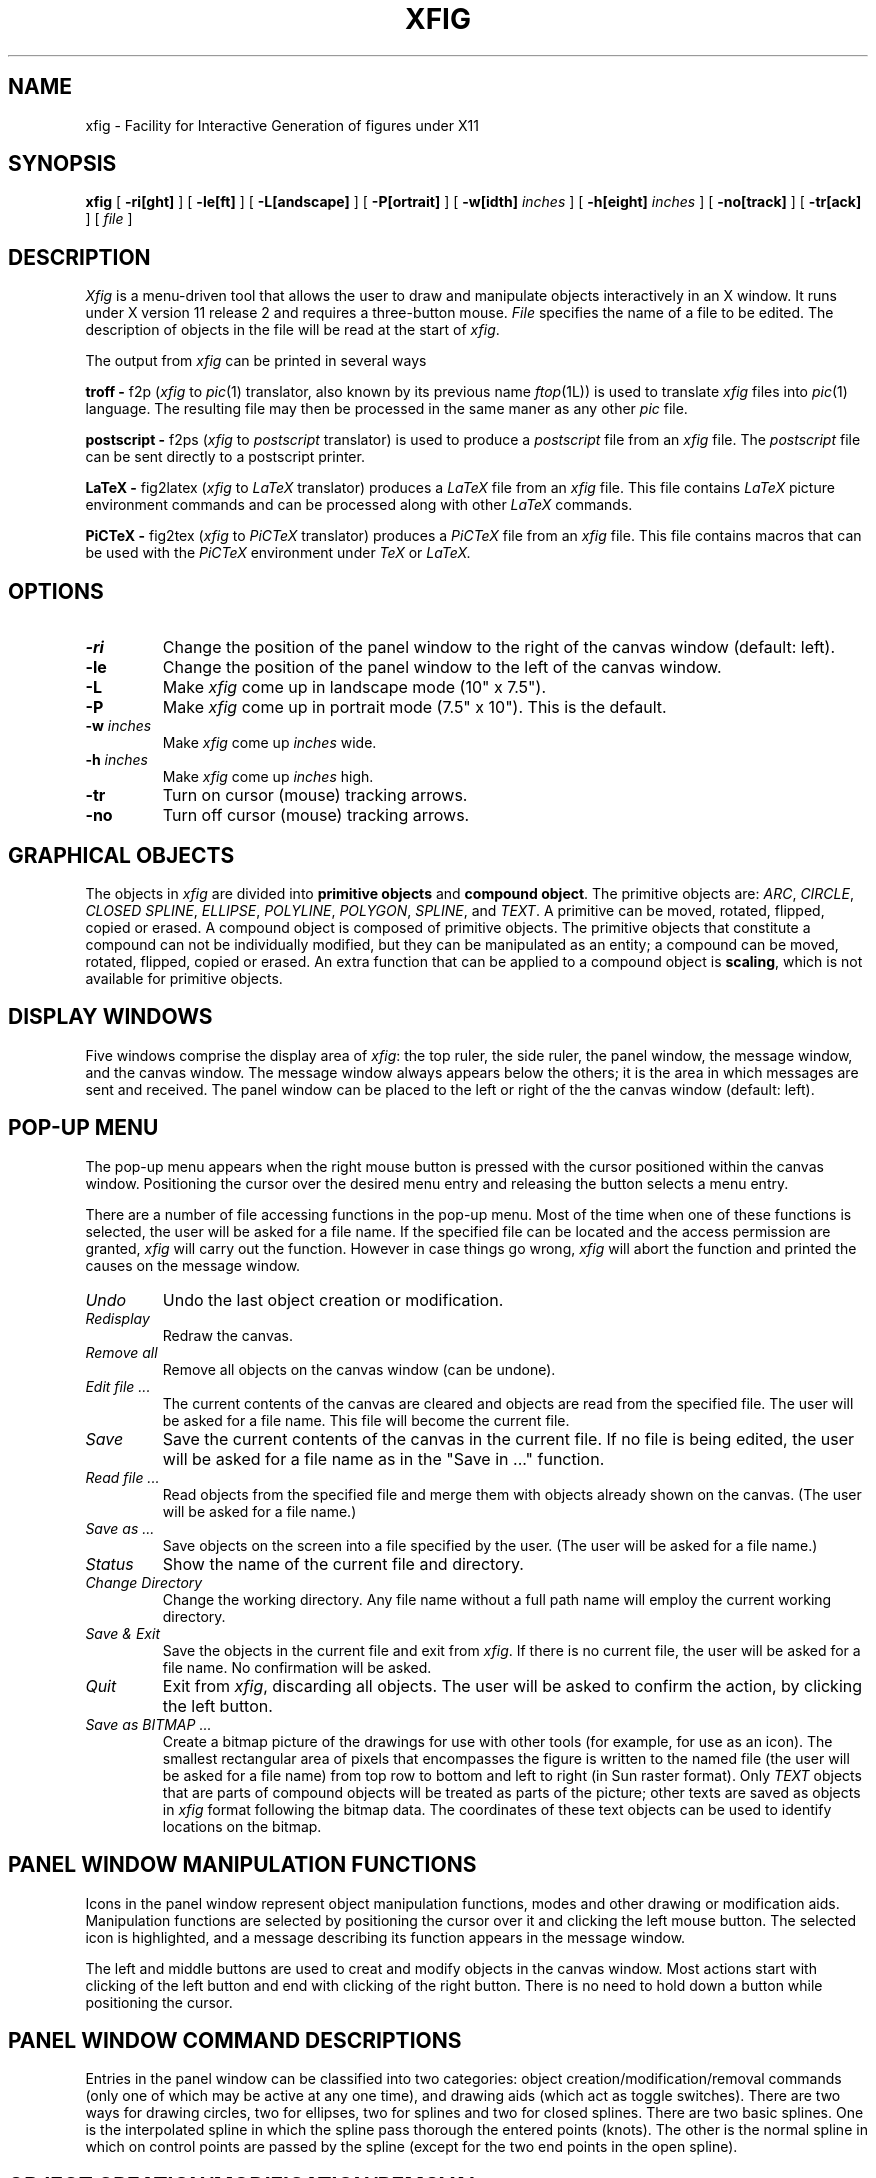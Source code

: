 .TH XFIG 1 "8 August 1988"
.SH NAME
xfig \- Facility for Interactive Generation of figures under X11
.SH SYNOPSIS
.B xfig
[ \fB-ri[ght]\fP ] 
[ \fB-le[ft]\fP ]
[ \fB-L[andscape]\fP ]
[ \fB-P[ortrait]\fP ]
[ \fB-w[idth]\fP \fIinches\fP ]
[ \fB-h[eight]\fP \fIinches\fP ]
[ \fB-no[track]\fP ]
[ \fB-tr[ack]\fP ]
[ \fIfile\fP ]
.SH DESCRIPTION
.I Xfig 
is a menu-driven tool that allows the user to draw and manipulate objects
interactively in an X window.  It runs under X version 11 release 2 and
requires a three-button mouse.
.I File 
specifies the name of a file to be edited. The description of objects in
the file will be read at the start of \fIxfig\fP. 
.PP
The output from \fIxfig\fP can be printed in several ways
.PP
.B troff - 
f2p (\fIxfig\fP to \fIpic\fP(1) translator, also known by its previous
name \fIftop\fP(1L)) is used to translate \fIxfig\fP files into 
.IR pic (1)
language.
The resulting file may then be processed in the same maner as any other
.I pic
file.
.PP
.B postscript -
f2ps (\fIxfig\fP to \fIpostscript\fP translator) is used to produce
a 
.I postscript
file from an 
.I xfig
file.
The 
.I postscript
file can be sent directly to a postscript printer.
.PP
.B LaTeX -
fig2latex (\fIxfig\fP to \fILaTeX\fP translator) produces a
.I LaTeX
file from an
.I xfig
file.
This file contains
.I LaTeX
picture environment commands and can be
processed along with other
.I LaTeX
commands.
.PP
.B PiCTeX -
fig2tex (\fIxfig\fP to \fIPiCTeX\fP translator) produces a
.I PiCTeX
file from an
.I xfig
file.  This file contains macros that can be
used with the
.I PiCTeX
environment under
.I TeX
or
.I LaTeX.
.SH OPTIONS
.TP
.B \-ri
Change the position of the panel window to the right of the canvas window
(default: left).
.TP
.B \-le
Change the position of the panel window to the left of the canvas window.
.TP
.B \-L
Make \fIxfig\fP come up in landscape mode (10" x 7.5").
.TP
.B \-P
Make \fIxfig\fP come up in portrait mode (7.5" x 10"). This is the
default.
.TP
\fB-w\fP \fIinches\fP
Make \fIxfig\fP come up \fIinches\fP wide.
.TP
\fB-h\fP \fIinches\fP
Make \fIxfig\fP come up \fIinches\fP high.
.TP
\fB-tr\fP
Turn on cursor (mouse) tracking arrows.
.TP
\fB-no\fP
Turn off cursor (mouse) tracking arrows.
.SH "GRAPHICAL OBJECTS"
The objects in \fIxfig\fP are divided into \fBprimitive objects\fP and
\fBcompound object\fP. The primitive objects are: \fIARC\fP, \fICIRCLE\fP,
\fICLOSED SPLINE\fP, \fIELLIPSE\fP, \fIPOLYLINE\fP, \fIPOLYGON\fP,
\fISPLINE\fP, and \fITEXT\fP.  A primitive can be moved, rotated,
flipped, copied or erased.
A compound object is composed of primitive objects. The primitive objects
that constitute a compound can not be individually modified, but they can
be manipulated as an entity; a compound can be moved, rotated, flipped,
copied or erased.  An extra function that can be applied to a compound
object is \fBscaling\fP, which is not available for primitive objects.
.SH "DISPLAY WINDOWS"
Five windows comprise the display area of \fIxfig\fP: the 
top ruler, the side ruler, the panel window, the message window,
and the canvas window. 
The message window always appears below the others;
it is the area in which messages are sent and received.
The panel window can be placed to the left or right of the
the canvas window (default: left).
.SH "POP-UP MENU"
The pop-up menu appears when the right mouse button is pressed with the
cursor positioned within the canvas window.
Positioning the cursor over the desired menu entry and releasing the
button selects a menu entry.
.PP
There are a number of file accessing functions in the pop-up menu.
Most of the time when one of these functions is selected, the user
will be asked for a file name.  If the specified file can be located
and the access permission are granted, \fIxfig\fP will carry out
the function.  However in case things go wrong, \fIxfig\fP will
abort the function and printed the causes on the message window.
.TP
.I Undo
Undo the last object creation or modification.
.TP
.I Redisplay
Redraw the canvas.
.TP
.I Remove all
Remove all objects on the canvas window (can be undone).
.TP
.I Edit file ...
The current contents of the canvas are cleared and objects
are read from the specified file.
The user will be asked for a file name.
This file will become the current file.
.TP
.I Save
Save the current contents of the canvas in the current file.
If no file is being edited, the user will be asked for a file
name as in the "Save in ..." function.
.TP
.I Read file ...
Read objects from the specified file and merge them with objects already
shown on the canvas.
(The user will be asked for a file name.)
.TP
.I Save as ...
Save objects on the screen into a file specified by the user.
(The user will be asked for a file name.)
.TP
.I Status
Show the name of the current file and directory.
.TP
.I Change Directory
Change the working directory.  Any file name without a full path name
will employ the current working directory.
.TP
.I Save & Exit
Save the objects in the current file and exit from \fIxfig\fP.
If there is no current file, the user will be asked for a file name.
No confirmation will be asked.
.TP
.I Quit
Exit from \fIxfig\fP, discarding all objects. The user will be asked to 
confirm the action, by clicking the left button.
.TP
.I Save as BITMAP ...
Create a bitmap picture of the drawings for use with other tools (for example,
for use as an icon).  The smallest rectangular area of pixels
that encompasses the figure is written to the named file 
(the user will be asked for a file name) from
top row to bottom and left to right (in Sun raster format).
Only \fITEXT\fP objects that are parts of compound objects will be
treated as parts of the picture; other texts are saved as objects in
\fIxfig\fP format following the bitmap data.
The coordinates of these text objects can be used
to identify locations on the bitmap.
.SH "PANEL WINDOW MANIPULATION FUNCTIONS"
Icons in the panel window represent object manipulation functions,
modes and other drawing or modification aids.
Manipulation functions are selected by positioning the cursor over it and
clicking the left mouse button.  The selected icon is highlighted, and
a message describing its function appears in the message window.
.PP
The left and middle buttons are used to creat and modify objects in the canvas
window.  Most actions start with clicking of the left button
and end with clicking of the right button.
There is no need to hold down a button while positioning
the cursor.
.SH "PANEL WINDOW COMMAND DESCRIPTIONS"
Entries in the panel window can be classified into two categories:
object creation/modification/removal commands (only one of which may be active
at any one time), and drawing aids (which act as toggle switches).
There are two ways for drawing circles, two for ellipses, two for splines
and two for closed splines.
There are two basic splines.  One is the interpolated spline
in which the spline pass thorough the entered points (knots).
The other is the normal spline in which on control points are
passed by the spline (except for the two end points in the open spline).
.SH "OBJECT CREATION/MODIFICATION/REMOVAL"
Multiple commands are grouped thematically in the following
descriptions (which is listed alphabetically).
.TP
.I ADD/DELETE ARROWS
Add or delete arrow heads for \fIPOLYLINE\fP, \fIPOLYGON\fP, \fISPLINE\fP
or \fICLOSED SPLINE\fP objects (points of a \fIBOX\fP can not be added or
deleted).
.TP
.I ADD/DELETE POINTS
Add or delete points for \fIPOLYLINE\fP, \fIPOLYGON\fP, \fISPLINE\fP
or \fICLOSED SPLINE\fP objects (points of a \fIBOX\fP can not be added
or deleted).
.TP
.I ARC
Create an arc.  Specify three points using the left button.
.TP
.I BOX
Create rectangular boxes.  Start with the left button and terminate with
the right button.
.TP
.I BREAK COMPOUND
Break  a compound object to allow manipulation of its component parts.
Click the left button on the bounding box of
the compound object.
.TP
.I CIRCLE 
Create circles by specifying their radii or diameters.
Click the left button on the canvas window, move the cursor until the
desired radius or diameter is reached, then click the middle button to
terminate. The circle will be drawn after the pressing of the middle button.
.TP
.I CLOSED INTERPOLATED SPLINE
Create closed or periodic splines.  The function is similar
to \fIPOLYGON\fP except that a closed interpolated spline is drawn.
The spline will pass through the points (knots).
.TP
.I CLOSED SPLINE
Create closed or periodic spline objects.
The function is similar to \fIPOLYGON\fP
except that a closed spline will be drawn instead of polygon.
The entered points are just control points; i.e., the spline will
not pass any of these points.
.TP
.I COPY
Copy object.  Click the left button over part of the object to be
copied (for \fICIRCLE\fP and \fIELLIPSE\fP
objects, position on their circumferences).  Drag the object to the desired
position and click the middle button.
This function as well as the following three functions 
(\fIMOVE\fP, \fIMOVE POINT\fP, \fIREMOVE\fP)
will cause point markers (manipulation aids) to be shown on the canvas window.
There are no markers for \fICIRCLE\fP or \fIELLIPSE\fP objects.
.TP
.I ELLIPSE
Create ellipses using the same procedure as for the drawing of circles.
.TP
.I GLUE
Glue the objects within a bounding box into a compound object
(the bounding box itself is not part of the figure; 
it is a visual aid for manipulating the compound). 
.TP
.I INTERPOLATED SPLINE
Create (cubic spline) spline objects.
Enter control vectors in the same way as for creation of a
\fIPOLYLINE\fP object.
At least three points (two control vectors) must be entered.
The spline will pass through the entered points.
.TP
.I MOVE
Move objects in the same way as in \fICOPY\fP.
.TP
.I MOVE POINT
Modify the position of points of \fIPOLYLINE, \fIBOX\fP, \fIPOLYGON\fP,
\fIELLIPSE\fP, \fIARC\fP and \fISPLINE\fP
objects.  Click the left button over the desired point, reposition the point,
and click the middle button.  Note that \fIBOX\fP and \fIPOLYGON\fP 
objects are internally stored as \fIPOLYLINE\fP
objects, and therefore moving certain points may open these objects.
.TP
.I POLYGON
Same as \fIPOLYLINE\fP
except that a line segment is drawn connecting the first and last
points entered.
.TP
.I POLYLINE
Create polylines (line segments connecting a sequence of points).
Enter points by clicking the left button at the desired positions on the
canvas window.  Click the middle button to terminate.
.TP
.I REMOVE
Remove (or delete) objects.
.TP
.I SCALE COMPOUND
Only compound objects can be scaled.  Click the left button
on a corner of the bounding box, stretch the
bounding box to the desired size, and click the middle button.
Or click the left button on a side of the bounding box, stretch that
side to the desired size, and click the middle button.
.TP
.I SPLINE
Create (quadratic spline) spline objects.
Enter control vectors in the same way as for creation of a
\fIPOLYLINE\fP object.
At least three points (two control vectors) must be entered.
The spline will pass only the two end points.
.TP
.I TEXT
Create text strings. Click the left button at the desired position on
the canvas window, then enter text from the keyboard.
A DEL or ^H (backspace) will delete a character, while a ^U will kill
the entire line.
Terminate by clicking the middle button or typing the return key.  To
edit text, click on an existing text string with the left button.
Insertion of characters will take place at that point.  
.TP
.I TURN
Turn \fIPOLYGON\fP into a \fICLOSED INTERPOLATED SPLINE\fP object, or
turn \fIPOLYLINE\fP into a \fIINTERPOLATED SPLINE\fP object.
.SH "DRAWING AIDS"
Drawing aids act as toggle switches. More than one can be selected at a time
(except for \fIGRID\fP and the line drawing modes).
.TP
.I AUTO FORWARD/BACKWARD ARROW
Automatically add forward/backward arrow heads to \fIPOLYLINE\fP, \fISPLINE\fP
or \fIARC\fP objects.
.TP
.I FLIP
Invert the object (middle button) or produce a mirror-image copy of an
object (left button). Point to part of the object ("the handle"), click
the appropriate button.
.TP
.I GRID
Display either the quarter- or half-inch grids (left button).
.TP
.I MAGNET
Round points to the nearest 1/16 of an inch.
This affects every function, and is provided as an alignment aid.
.TP
.I UNRESTRICTED
Allow lines to be drawn with any slope.
.TP
.I MANHATTAN
Enforce drawing of lines in the horizontal and vertical direction only.
Both \fIMANHATTAN\fP and \fIMOUNTAIN\fP can be turned on simultaneously. The
creations of \fIPOLYGON\fP, \fIPOLYLINE\fP and \fISPLINE\fP objects are
affected by these two modes.
.TP
.I MOUNTAIN
Enforce drawing of only diagonal lines.  Both \fIMANHATTAN\fP
and \fIMOUNTAIN\fP can be turned on simultaneously. The creations
of \fIPOLYGON\fP, \fIPOLYLINE\fP and \fISPLINE\fP objects are affected
by these two modes.
.TP
.I MANHATTAN MOUNTAIN
Allow lines to be drawn at any slope allowed when in
MOUNTIAIN or MANHATTAN modes.
.TP
.I LATEX LINE
Allow lines to be drawn only at slopes which can be handled by LaTeX picture
environment lines: slope = x/y, where x,y are integers in the range [-6,6].
.TP
.I LATEX VECTOR
Allow lines to be drawn only at slopes which can be handled by LaTeX picture
environment vectors: slope = x/y, where x,y are integers in the range [-4,4].
.TP
.I ROTATE
Rotate the object (middle button) or copy (left button) +90 degrees.
.TP
.I SOLID/DASHED LINE STYLE
Toggle between solid and dashed line styles. The dash length
is fixed at 0.05 inch.
.SH X DEFAULTS
The overall widget name(Class) is xfig.fig(Fig.TopLevelShell).  This
set of resources correspond to the command line arguments:
.TP 1.25i
trackCursor
(boolean:on) -track and -notrack arguments
.TP
justify
(boolean:false) -right and -left arguments
.TP
landscape
(boolean:false) -Landscape and -Portrait arguments
.TP
debug
(boolean:off) -debug arguments
.TP
width
(integer:7.5 or 10 inches) -width argument
.TP
height
(integer:10 or 7.5 inches) -height argument
.TP
reverseVideo
(boolean:off) -inverse argument
.PP
These arguments correspond to the widgets which make up \fIxfig\fP.
.TP 1.5i
overall window
form(Form)
.TP
side panel
form.panel(Form.Box)
.TP
icons
form.panel.button(Form.Box.Command)
.TP
top ruler
form.truler(Form.Label)
.TP
side ruler
form.sruler(Form.Label)
.TP
canvas
form.canvas(Form.Label)
.TP
message window
form.message(Form.Command)
.TP
menu
form.popup_menu.menu(Form.OverrideShell.Box)
.TP
menu title
form.popup_menu.menu.title(Form.OverrideShell.Box.Label)
.TP
menu items
form.popup_menu.menu.pane(Form.OverrideShell.Box.Command)
.PP
For example, to set the background of the panel to blue the resource
would be:
.br
\f(CWxfig*form.panel.background: blue\fP
.PP
\fBNOTE\fP: The font used in the canvas cannot be changed at this
time.
.SH BUGS
Text strings will appear differently on hard copy, because the display
fonts are fixed-width fonts while the fonts used by the typesetter
systems are variable-width fonts.
.PP
A double quote in a text string should be preceded by a back slash if the
it is to be printed through 
.IR pic (1).
.PP
Objects that extend beyond the canvas window may cause image shrinkage in
hard copy printed by
.IR pic (1),
since it will try to fit every object onto a single 8.5" x 11" page.
.PP
Ellipses which are too narrow may cause \fIxfig\fP to loop forever.
.PP
Objects which are created while one of the 
.I grids
is on may appear ragged. This can be corrected by selecting \fIRedisplay\fP
from the pop-up menu.
.PP
The X11 cursors are not the original ones but chosen from X11's cursor font.
.SH "SEE ALSO"
Brian W. Kernighan
.I "PIC - A Graphics Language for Typesetting User Manual"
.br
ditroff(1), f2p(1), f2ps(1), fig2latex(1), fig2tex(1), pic(1),
troff(1), tex(1), latex(1)
.SH ACKNOWLEDGEMENT
Many thanks goes to Professor Donald E. Fussell who inspired the
creation of this tool.
.SH AUTHORS
Original author:
.br
Supoj Sutanthavibul
.br
University of Texas at Austin 
.br
(supoj@sally.utexas.edu) 
.sp
Manual page modified by:
.br
R. P. C. Rodgers
.br
UCSF School of Pharmacy
.br
San Francisco, CA 94118 
.sp
The LaTeX line drawing modes were contributed by:
.br
Frank Schmuck
.br
Cornell University
.sp
X11 port by:
.br
Ken Yap
.br
Rochester
.br
(ken@cs.rochester.edu)
.sp
Variable window sizes, cleanup of X11 port, right hand side panel
under X11, X11 manual page provided by:
.br
Dana Chee
.br
Bellcore
.br
(dana@bellcore.com)
.sp
Cleanup of color port to X11 by:
.br
John T. Kohl
.br
MIT
.br
(jtkohl@athena.mit.edu)

